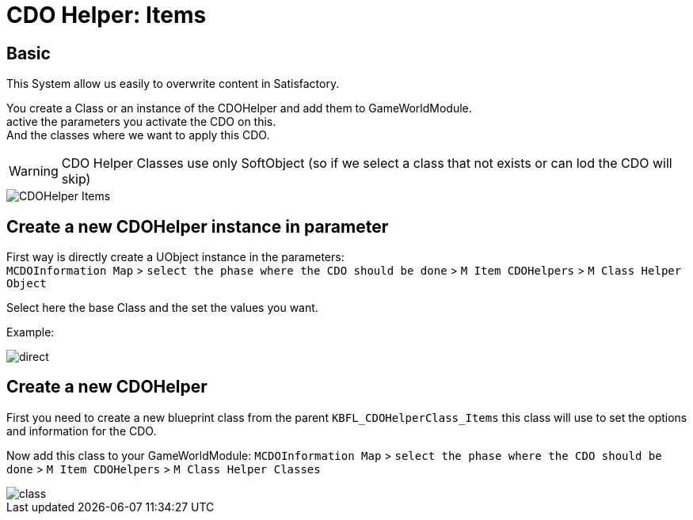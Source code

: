 = CDO Helper: Items

== Basic

This System allow us easily to overwrite content in Satisfactory.

You create a Class or an instance of the CDOHelper and add them to GameWorldModule. +
active the parameters you activate the CDO on this. +
And the classes where we want to apply this CDO.

[WARNING]
====
CDO Helper Classes use only SoftObject (so if we select a class that not exists or can lod the CDO will skip)
====

image::https://gitlab.kmods.de/Kyrium/kbfldocs/-/raw/main/docs/Images/GameWorldModule/CDO/CDOHelper_Items.png[]

== Create a new CDOHelper instance in parameter

First way is directly create a UObject instance in the parameters: +
`MCDOInformation Map` > `select the phase where the CDO should be done` > `M Item CDOHelpers` > `M Class Helper Object`

Select here the base Class and the set the values you want.


Example:

image::https://gitlab.kmods.de/Kyrium/kbfldocs/-/raw/main/docs/Images/GameWorldModule/CDO/direct.png[]

== Create a new CDOHelper

First you need to create a new blueprint class from the parent `KBFL_CDOHelperClass_Items` this class will use to set the options and information for the CDO.

Now add this class to your GameWorldModule: `MCDOInformation Map` > `select the phase where the CDO should be done` > `M Item CDOHelpers` > `M Class Helper Classes`

image::https://gitlab.kmods.de/Kyrium/kbfldocs/-/raw/main/docs/Images/GameWorldModule/CDO/class.png[]